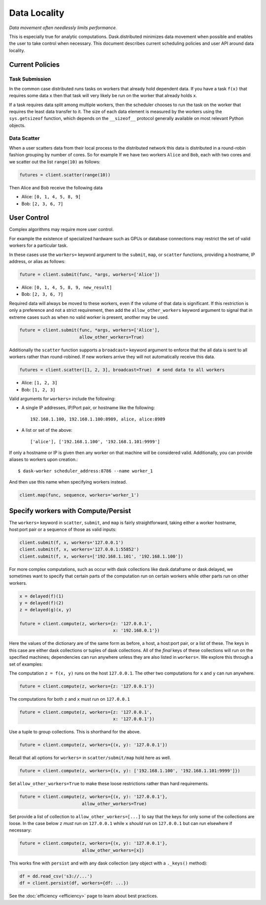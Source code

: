 Data Locality
=============

*Data movement often needlessly limits performance.*

This is especially true for analytic computations.  Dask.distributed minimizes
data movement when possible and enables the user to take control when
necessary.  This document describes current scheduling policies and user API
around data locality.

Current Policies
----------------

Task Submission
```````````````

In the common case distributed runs tasks on workers that already hold
dependent data.  If you have a task ``f(x)`` that requires some data ``x`` then
that task will very likely be run on the worker that already holds ``x``.

If a task requires data split among multiple workers, then the scheduler chooses
to run the task on the worker that requires the least data transfer to it.
The size of each data element is measured by the workers using the
``sys.getsizeof`` function, which depends on the ``__sizeof__`` protocol
generally available on most relevant Python objects.

Data Scatter
````````````

When a user scatters data from their local process to the distributed network
this data is distributed in a round-robin fashion grouping by number of cores.
So for example If we have two workers ``Alice`` and ``Bob``, each with two
cores and we scatter out the list ``range(10)`` as follows:

.. code-block:: python

   futures = client.scatter(range(10))

Then Alice and Bob receive the following data

*  Alice: ``[0, 1, 4, 5, 8, 9]``
*  Bob: ``[2, 3, 6, 7]``


User Control
------------

Complex algorithms may require more user control.

For example the existence of specialized hardware such as GPUs or database
connections may restrict the set of valid workers for a particular task.

In these cases use the ``workers=`` keyword argument to the ``submit``,
``map``, or ``scatter`` functions, providing a hostname, IP address, or alias
as follows:

.. code-block:: python

   future = client.submit(func, *args, workers=['Alice'])

*  Alice: ``[0, 1, 4, 5, 8, 9, new_result]``
*  Bob: ``[2, 3, 6, 7]``

Required data will always be moved to these workers, even if the volume of that
data is significant.  If this restriction is only a preference and not a strict
requirement, then add the ``allow_other_workers`` keyword argument to signal
that in extreme cases such as when no valid worker is present, another may be
used.

.. code-block:: python

   future = client.submit(func, *args, workers=['Alice'],
                          allow_other_workers=True)

Additionally the ``scatter`` function supports a ``broadcast=`` keyword
argument to enforce that the all data is sent to all workers rather than
round-robined.  If new workers arrive they will not automatically receive this
data.

.. code-block:: python

    futures = client.scatter([1, 2, 3], broadcast=True)  # send data to all workers

*  Alice: ``[1, 2, 3]``
*  Bob: ``[1, 2, 3]``


Valid arguments for ``workers=`` include the following:

*  A single IP addresses, IP/Port pair, or hostname like the following::

      192.168.1.100, 192.168.1.100:8989, alice, alice:8989

*  A list or set of the above::

      ['alice'], ['192.168.1.100', '192.168.1.101:9999']

If only a hostname or IP is given then any worker on that machine will be
considered valid.  Additionally, you can provide aliases to workers upon
creation.::

    $ dask-worker scheduler_address:8786 --name worker_1

And then use this name when specifying workers instead.

.. code-block:: python

   client.map(func, sequence, workers='worker_1')


Specify workers with Compute/Persist
------------------------------------

The ``workers=`` keyword in ``scatter``, ``submit``, and ``map`` is fairly
straightforward, taking either a worker hostname, host:port pair or a sequence
of those as valid inputs:

.. code-block:: python

   client.submit(f, x, workers='127.0.0.1')
   client.submit(f, x, workers='127.0.0.1:55852')
   client.submit(f, x, workers=['192.168.1.101', '192.168.1.100'])

For more complex computations, such as occur with dask collections like
dask.dataframe or dask.delayed, we sometimes want to specify that certain parts
of the computation run on certain workers while other parts run on other
workers.

.. code-block:: python

   x = delayed(f)(1)
   y = delayed(f)(2)
   z = delayed(g)(x, y)

   future = client.compute(z, workers={z: '127.0.0.1',
                                       x: '192.168.0.1'})

Here the values of the dictionary are of the same form as before, a host, a
host:port pair, or a list of these.  The keys in this case are either dask
collections or tuples of dask collections.  All of the *final* keys of these
collections will run on the specified machines; dependencies can run anywhere
unless they are also listed in ``workers=``.  We explore this through a set of
examples:

The computation ``z = f(x, y)`` runs on the host ``127.0.0.1``.  The other
two computations for ``x`` and ``y`` can run anywhere.

.. code-block:: python

   future = client.compute(z, workers={z: '127.0.0.1'})


The computations for both ``z`` and ``x`` must run on ``127.0.0.1``

.. code-block:: python

   future = client.compute(z, workers={z: '127.0.0.1',
                                       x: '127.0.0.1'})

Use a tuple to group collections.  This is shorthand for the above.

.. code-block:: python

   future = client.compute(z, workers={(x, y): '127.0.0.1'})

Recall that all options for ``workers=`` in ``scatter/submit/map`` hold here as
well.

.. code-block:: python

   future = client.compute(z, workers={(x, y): ['192.168.1.100', '192.168.1.101:9999']})

Set ``allow_other_workers=True`` to make these loose restrictions rather than
hard requirements.

.. code-block:: python

   future = client.compute(z, workers={(x, y): '127.0.0.1'},
                           allow_other_workers=True)

Set provide a list of collection to ``allow_other_workers=[...]`` to say that
the keys for only some of the collections are loose.  In the case below ``z``
*must* run on ``127.0.0.1`` while ``x`` *should* run on ``127.0.0.1`` but can
run elsewhere if necessary:

.. code-block:: python

   future = client.compute(z, workers={(x, y): '127.0.0.1'},
                           allow_other_workers=[x])

This works fine with ``persist`` and with any dask collection (any object with
a ``._keys()`` method):

.. code-block:: python

   df = dd.read_csv('s3://...')
   df = client.persist(df, workers={df: ...})

See the :doc:`efficiency <efficiency>` page to learn about best practices.
